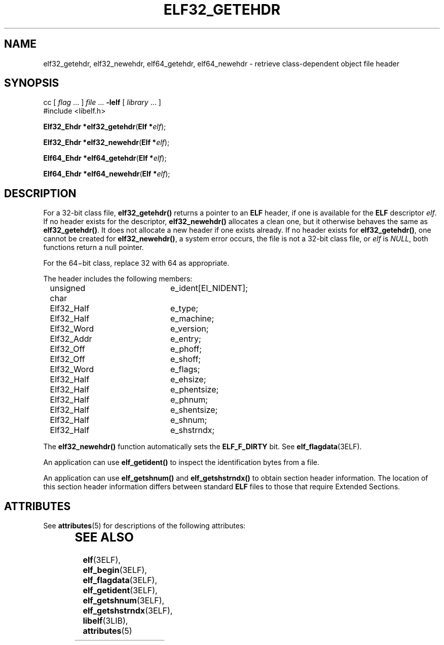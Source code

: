 '\" te
.\"  Copyright 1989 AT&T  Copyright (c) 2002, Sun Microsystems, Inc.  All Rights Reserved
.\" The contents of this file are subject to the terms of the Common Development and Distribution License (the "License").  You may not use this file except in compliance with the License.
.\" You can obtain a copy of the license at usr/src/OPENSOLARIS.LICENSE or http://www.opensolaris.org/os/licensing.  See the License for the specific language governing permissions and limitations under the License.
.\" When distributing Covered Code, include this CDDL HEADER in each file and include the License file at usr/src/OPENSOLARIS.LICENSE.  If applicable, add the following below this CDDL HEADER, with the fields enclosed by brackets "[]" replaced with your own identifying information: Portions Copyright [yyyy] [name of copyright owner]
.TH ELF32_GETEHDR 3ELF "Jun 19, 2002"
.SH NAME
elf32_getehdr, elf32_newehdr, elf64_getehdr, elf64_newehdr \- retrieve
class-dependent object file header
.SH SYNOPSIS
.LP
.nf
cc [ \fIflag\fR ... ] \fIfile\fR ... \fB-lelf\fR [ \fIlibrary\fR ... ]
#include <libelf.h>

\fBElf32_Ehdr *\fR\fBelf32_getehdr\fR(\fBElf *\fR\fIelf\fR);
.fi

.LP
.nf
\fBElf32_Ehdr *\fR\fBelf32_newehdr\fR(\fBElf *\fR\fIelf\fR);
.fi

.LP
.nf
\fBElf64_Ehdr *\fR\fBelf64_getehdr\fR(\fBElf *\fR\fIelf\fR);
.fi

.LP
.nf
\fBElf64_Ehdr *\fR\fBelf64_newehdr\fR(\fBElf *\fR\fIelf\fR);
.fi

.SH DESCRIPTION
.sp
.LP
For a 32-bit class file, \fBelf32_getehdr()\fR returns a pointer to an
\fBELF\fR header, if one is available for the \fBELF\fR descriptor \fIelf\fR.
If no header exists for the descriptor, \fBelf32_newehdr()\fR allocates a clean
one, but it otherwise behaves the same as \fBelf32_getehdr()\fR. It does not
allocate a new header if one exists already. If no header exists for
\fBelf32_getehdr()\fR, one cannot be created for \fBelf32_newehdr()\fR, a
system error occurs, the file is not a 32-bit class file, or \fIelf\fR is
\fINULL\fR, both functions return a null pointer.
.sp
.LP
For the 64\(mibit class, replace 32 with 64 as appropriate.
.sp
.LP
The header includes the following members:
.sp
.in +2
.nf
unsigned char	e_ident[EI_NIDENT];
Elf32_Half	e_type;
Elf32_Half	e_machine;
Elf32_Word	e_version;
Elf32_Addr	e_entry;
Elf32_Off 	e_phoff;
Elf32_Off 	e_shoff;
Elf32_Word	e_flags;
Elf32_Half	e_ehsize;
Elf32_Half	e_phentsize;
Elf32_Half	e_phnum;
Elf32_Half	e_shentsize;
Elf32_Half	e_shnum;
Elf32_Half	e_shstrndx;
.fi
.in -2

.sp
.LP
The \fBelf32_newehdr()\fR function automatically sets the \fBELF_F_DIRTY\fR
bit. See \fBelf_flagdata\fR(3ELF).
.sp
.LP
An application can use \fBelf_getident()\fR to inspect the identification bytes
from a file.
.sp
.LP
An application can use \fBelf_getshnum()\fR and \fBelf_getshstrndx()\fR to
obtain section header information. The location of this section header
information differs between standard \fBELF\fR files to those that require
Extended Sections.
.SH ATTRIBUTES
.sp
.LP
See \fBattributes\fR(5) for descriptions of the following attributes:
.sp

.sp
.TS
box;
c | c
l | l .
ATTRIBUTE TYPE	ATTRIBUTE VALUE
_
Interface Stability	Stable
_
MT-Level	MT-Safe
.TE

.SH SEE ALSO
.sp
.LP
\fBelf\fR(3ELF), \fBelf_begin\fR(3ELF), \fBelf_flagdata\fR(3ELF),
\fBelf_getident\fR(3ELF), \fBelf_getshnum\fR(3ELF),
\fBelf_getshstrndx\fR(3ELF), \fBlibelf\fR(3LIB), \fBattributes\fR(5)
